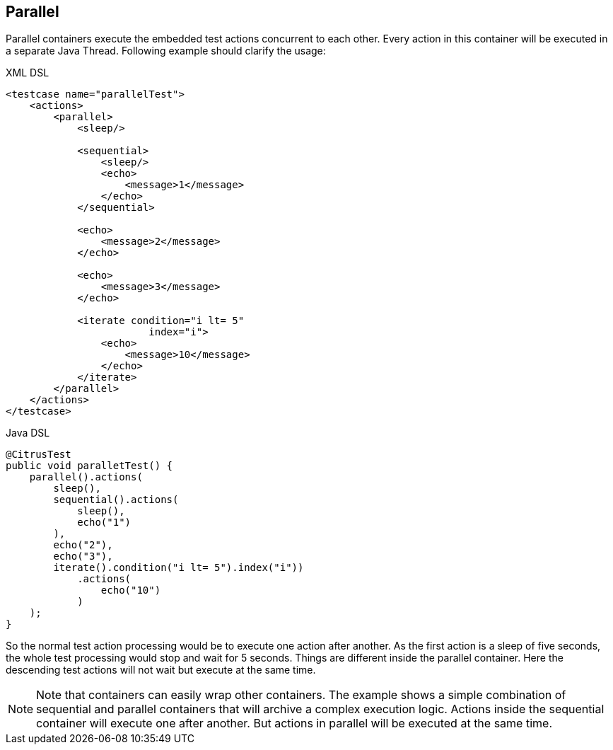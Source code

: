 [[containers-parallel]]
== Parallel

Parallel containers execute the embedded test actions concurrent to each other. Every action in this container will be executed in a separate Java Thread. Following example should clarify the usage:

.XML DSL
[source,xml]
----
<testcase name="parallelTest">
    <actions>
        <parallel>
            <sleep/>
            
            <sequential>
                <sleep/>
                <echo>
                    <message>1</message>
                </echo>
            </sequential>
            
            <echo>
                <message>2</message>
            </echo>
            
            <echo>
                <message>3</message>
            </echo>
            
            <iterate condition="i lt= 5" 
                        index="i">
                <echo>
                    <message>10</message>
                </echo>
            </iterate>
        </parallel>
    </actions>
</testcase>
----

.Java DSL
[source,java]
----
@CitrusTest
public void paralletTest() {
    parallel().actions(
        sleep(),
        sequential().actions(
            sleep(),
            echo("1")
        ),
        echo("2"),
        echo("3"),
        iterate().condition("i lt= 5").index("i"))
            .actions(
                echo("10")
            )
    );
}
----

So the normal test action processing would be to execute one action after another. As the first action is a sleep of five seconds, the whole test processing would stop and wait for 5 seconds. Things are different inside the parallel container. Here the descending test actions will not wait but execute at the same time.

NOTE: Note that containers can easily wrap other containers. The example shows a simple combination of sequential and parallel containers that will archive a complex execution logic. Actions inside the sequential container will execute one after another. But actions in parallel will be executed at the same time.